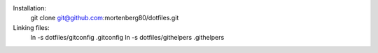 Installation:
    git clone git@github.com:mortenberg80/dotfiles.git

Linking files:
    ln -s dotfiles/gitconfig .gitconfig
    ln -s dotfiles/githelpers .githelpers
